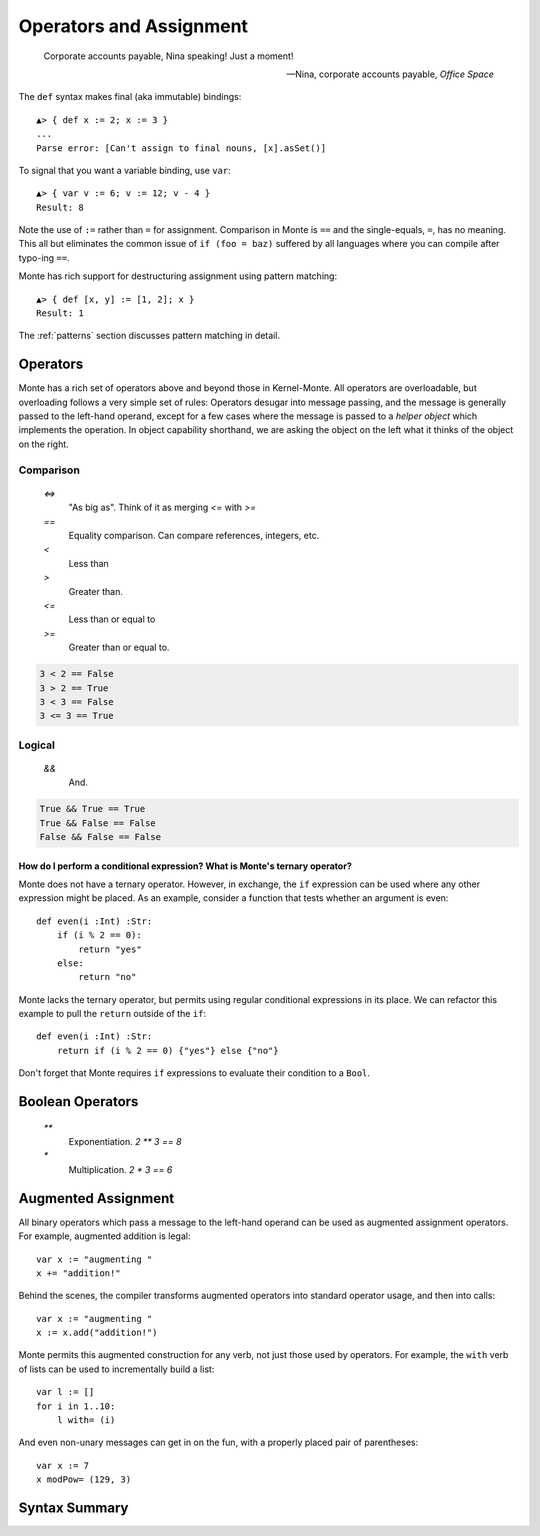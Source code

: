 ========================
Operators and Assignment
========================

.. epigraph::

    Corporate accounts payable, Nina speaking! Just a moment!

    -- Nina, corporate accounts payable, *Office Space*

The ``def`` syntax makes final (aka immutable) bindings::

  ▲> { def x := 2; x := 3 }
  ...
  Parse error: [Can't assign to final nouns, [x].asSet()]

To signal that you want a variable binding, use ``var``::

  ▲> { var v := 6; v := 12; v - 4 }
  Result: 8

Note the use of ``:=`` rather than ``=`` for assignment.
Comparison in Monte is ``==`` and the single-equals, ``=``, has no meaning. This
all but eliminates the common issue of ``if (foo = baz)`` suffered by all
languages where you can compile after typo-ing ``==``.

Monte has rich support for destructuring assignment using pattern matching::

  ▲> { def [x, y] := [1, 2]; x }
  Result: 1

The :ref:`patterns` section discusses pattern matching in detail.

Operators
---------

Monte has a rich set of operators above and beyond those in Kernel-Monte. All
operators are overloadable, but overloading follows a very simple set of
rules: Operators desugar into message passing, and the message is generally
passed to the left-hand operand, except for a few cases where the message is
passed to a *helper object* which implements the operation. In object
capability shorthand, we are asking the object on the left what it thinks of
the object on the right.

Comparison
~~~~~~~~~~

  `<=>`
    "As big as". Think of it as merging `<=` with `>=`
  `==`
    Equality comparison. Can compare references, integers, etc.
  `<`
    Less than
  `>`
    Greater than. 
  `<=`
    Less than or equal to
  `>=`
    Greater than or equal to. 

.. code-block:: monte

    3 < 2 == False
    3 > 2 == True
    3 < 3 == False
    3 <= 3 == True

Logical
~~~~~~~

  `&&`
    And. 

.. code-block:: monte

    True && True == True
    True && False == False
    False && False == False

How do I perform a conditional expression? What is Monte's ternary operator?
""""""""""""""""""""""""""""""""""""""""""""""""""""""""""""""""""""""""""""

Monte does not have a ternary operator. However, in exchange, the ``if``
expression can be used where any other expression might be placed. As an
example, consider a function that tests whether an argument is even::

    def even(i :Int) :Str:
        if (i % 2 == 0):
            return "yes"
        else:
            return "no"

Monte lacks the ternary operator, but permits using regular conditional
expressions in its place. We can refactor this example to pull the ``return``
outside of the ``if``::

    def even(i :Int) :Str:
        return if (i % 2 == 0) {"yes"} else {"no"}

Don't forget that Monte requires ``if`` expressions to evaluate their
condition to a ``Bool``.


Boolean Operators
-----------------

  `**`
    Exponentiation. `2 ** 3 == 8`
  `*`
    Multiplication. `2 * 3 == 6`


Augmented Assignment
--------------------

All binary operators which pass a message to the left-hand operand can be used
as augmented assignment operators. For example, augmented addition is legal::

    var x := "augmenting "
    x += "addition!"

Behind the scenes, the compiler transforms augmented operators into standard
operator usage, and then into calls::

    var x := "augmenting "
    x := x.add("addition!")

Monte permits this augmented construction for any verb, not just those used by
operators. For example, the ``with`` verb of lists can be used to
incrementally build a list::

    var l := []
    for i in 1..10:
        l with= (i)

And even non-unary messages can get in on the fun, with a properly placed pair
of parentheses::

    var x := 7
    x modPow= (129, 3)

Syntax Summary
--------------

.. syntax:: assign

   Choice(
    0,
    Sequence('def',
             NonTerminal('pattern'),
             Optional(Sequence("exit", NonTerminal('order'))),
             Optional(Sequence(":=", NonTerminal('assign')))),
    Sequence(Choice(0, 'var', 'bind'),
             NonTerminal('pattern'),
             # XXX the next two seem to be optional in the code.
             ":=", NonTerminal('assign')),
    Sequence(NonTerminal('lval'), ":=", NonTerminal('assign')),
    Comment("@op=...XXX"),
    Comment("VERB_ASSIGN XXX"),
    NonTerminal('logical'))

.. seealso::

   :ref:`patterns`

.. syntax:: lval

   Choice(
    0,
    NonTerminal('noun'),
    NonTerminal('getExpr'))

.. syntax:: logical

   Sequence(
    NonTerminal('comp'),
    Optional(Sequence(Choice(0, '||', '&&'), NonTerminal('logical'))))

.. syntax:: comp

   Sequence(
    NonTerminal('order'),
    Optional(Sequence(Choice(
        0,
	Choice(0, "=~", "!~"),
        Choice(0, "==", "!="),
        "&!",
        Choice(0, "^", "&", "|")
    ), NonTerminal('comp'))))

.. syntax:: order

   Sequence(
    NonTerminal('prefix'),
    Optional(Sequence(Choice(
        0,
        "**",
        Choice(0, "*", "/", "//", "%"),
        Choice(0, "+", "-"),
        Choice(0, "<<", ">>"),
        Choice(0, "..", "..!"),
        Choice(0, ">", "<", ">=", "<=", "<=>")
    ), NonTerminal('order'))))

